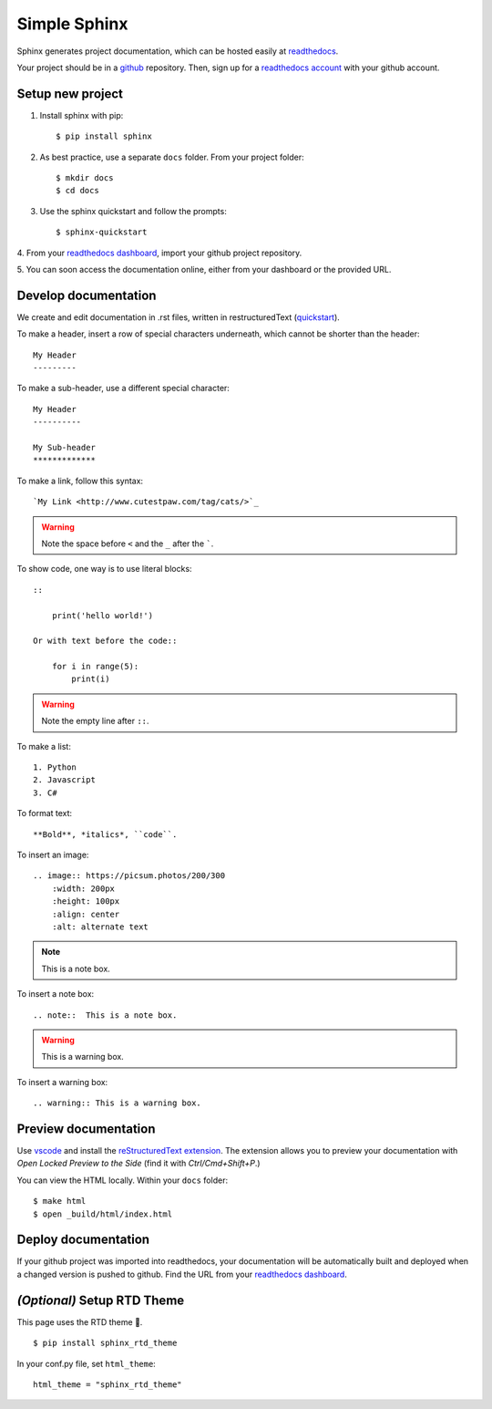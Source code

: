 Simple Sphinx
===============

Sphinx generates project documentation, which can be hosted easily at
`readthedocs <https://readthedocs.org/>`_.

Your project should be in a `github <https://github.com/>`_ repository. Then,
sign up for a `readthedocs account <https://readthedocs.org/accounts/signup/>`_ with
your github account.


Setup new project
-------------------

1. Install sphinx with pip::

    $ pip install sphinx

2. As best practice, use a separate ``docs`` folder. From your project folder::

    $ mkdir docs
    $ cd docs

3. Use the sphinx quickstart and follow the prompts::

    $ sphinx-quickstart

4. From your `readthedocs dashboard <https://readthedocs.org/dashboard/>`_, import
your github project repository.

5. You can soon access the documentation online, either from your
dashboard or the provided URL.

Develop documentation
----------------------

We create and edit documentation in .rst files, written in restructuredText (`quickstart <http://docutils.sourceforge.net/docs/user/rst/quickstart.html>`_).

To make a header, insert a row of special characters
underneath, which cannot be shorter than the header::

    My Header
    ---------

To make a sub-header, use a different special character::

    My Header
    ----------

    My Sub-header
    *************

To make a link, follow this syntax::

    `My Link <http://www.cutestpaw.com/tag/cats/>`_

.. warning:: Note the space before ``<`` and the ``_`` after the `````.

To show code, one way is to use literal blocks::

    ::

        print('hello world!')

    Or with text before the code::

        for i in range(5):
            print(i)

.. warning:: Note the empty line after ``::``.

To make a list::

    1. Python
    2. Javascript
    3. C#

To format text::

    **Bold**, *italics*, ``code``.

To insert an image::

    .. image:: https://picsum.photos/200/300
        :width: 200px
        :height: 100px
        :align: center
        :alt: alternate text

.. note::  This is a note box.

To insert a note box::

    .. note::  This is a note box.

.. warning:: This is a warning box.

To insert a warning box::

    .. warning:: This is a warning box.


Preview documentation
----------------------

Use `vscode <https://code.visualstudio.com/>`_ and install the
`reStructuredText extension <https://marketplace.visualstudio.com/items?itemName=lextudio.restructuredtext>`_.
The extension allows you to preview your documentation with
*Open Locked Preview to the Side* (find it with *Ctrl/Cmd+Shift+P*.)

You can view the HTML locally. Within your ``docs`` folder::

    $ make html
    $ open _build/html/index.html

Deploy documentation
---------------------

If your github project was imported into readthedocs, your
documentation will be automatically built and deployed when a changed
version is pushed to github. Find the URL from your `readthedocs dashboard <https://readthedocs.org/dashboard/>`_.


*(Optional)* Setup RTD Theme
-----------------------------
This page uses the RTD theme 🌈.

::

    $ pip install sphinx_rtd_theme

In your conf.py file, set ``html_theme``::

    html_theme = "sphinx_rtd_theme"
